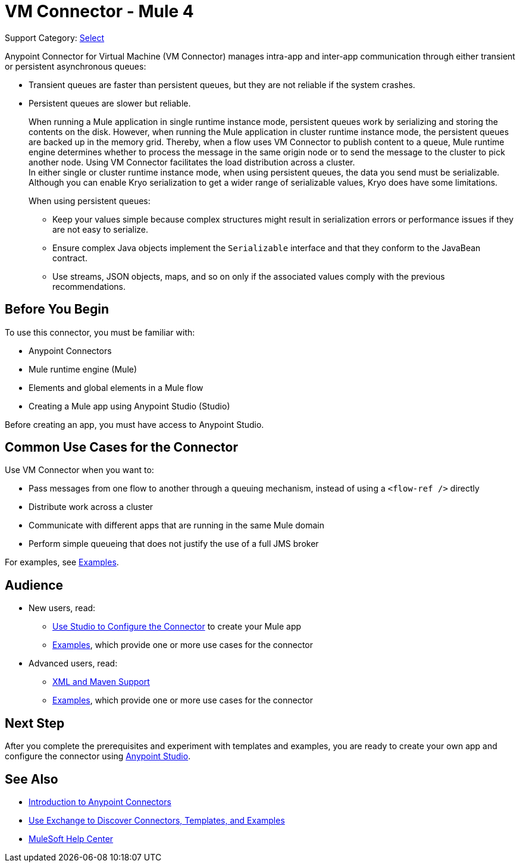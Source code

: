 = VM Connector - Mule 4
:page-aliases: connectors::vm/vm-connector.adoc

Support Category: https://www.mulesoft.com/legal/versioning-back-support-policy#anypoint-connectors[Select]

Anypoint Connector for Virtual Machine (VM Connector) manages intra-app and inter-app communication through either transient or persistent asynchronous queues:

* Transient queues are faster than persistent queues, but they are not reliable if the system crashes.
* Persistent queues are slower but reliable. +
+
When running a Mule application in single runtime instance mode, persistent queues work by serializing and storing the contents on the disk. However, when running the Mule application in cluster runtime instance mode, the persistent queues are backed up in the memory grid. Thereby, when a flow uses VM Connector to publish content to a queue, Mule runtime engine determines whether to process the message in the same origin node or to send the message to the cluster to pick another node. Using VM Connector facilitates the load distribution across a cluster. +
In either single or cluster runtime instance mode, when using persistent queues, the data you send must be serializable. Although you can enable Kryo serialization to get a wider range of serializable values, Kryo does have some limitations.
+
When using persistent queues: +

** Keep your values simple because complex structures might result in serialization errors or performance issues if they are not easy to serialize.
** Ensure complex Java objects implement the `Serializable` interface and that they conform to the JavaBean contract.
** Use streams, JSON objects, maps, and so on only if the associated values comply with the previous recommendations.

== Before You Begin

To use this connector, you must be familiar with:

* Anypoint Connectors
* Mule runtime engine (Mule)
* Elements and global elements in a Mule flow
* Creating a Mule app using Anypoint Studio (Studio)

Before creating an app, you must have access to Anypoint Studio.

== Common Use Cases for the Connector

Use VM Connector when you want to:

* Pass messages from one flow to another through a queuing mechanism, instead of using a `<flow-ref />` directly
* Distribute work across a cluster
* Communicate with different apps that are running in the same Mule domain
* Perform simple queueing that does not justify the use of a full JMS broker

For examples, see xref:vm-examples.adoc[Examples].


== Audience

* New users, read:
** xref:vm-studio-configuration.adoc[Use Studio to Configure the Connector] to create your Mule app
** xref:vm-examples.adoc[Examples], which provide one or more use cases for the connector
* Advanced users, read:
** xref:vm-xml-maven.adoc[XML and Maven Support]
** xref:vm-examples.adoc[Examples], which provide one or more use cases for the connector


== Next Step

After you complete the prerequisites and experiment with templates and examples, you are ready to create your own app and configure the connector using xref:vm-studio-configuration.adoc[Anypoint Studio].

== See Also

* xref:connectors::introduction/introduction-to-anypoint-connectors.adoc[Introduction to Anypoint Connectors]
* xref:connectors::introduction/intro-use-exchange.adoc[Use Exchange to Discover Connectors, Templates, and Examples]
* https://help.mulesoft.com[MuleSoft Help Center]
